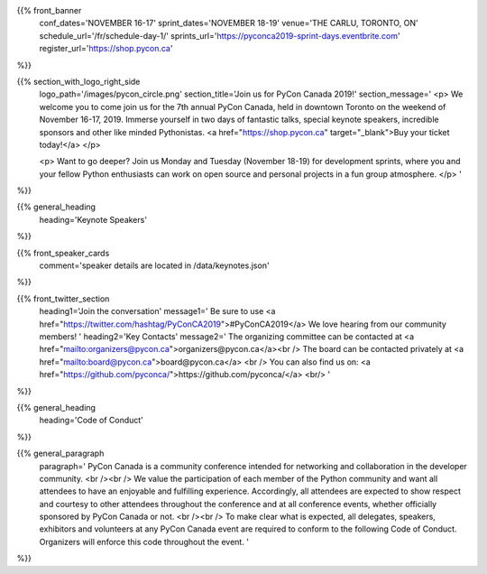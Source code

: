 .. title: PyCon Canada 2019
.. slug: index
.. date: 2019-09-16 20:27:22 UTC+04:00
.. type: text
.. template: landing_page.tmpl


{{% front_banner
    conf_dates='NOVEMBER 16-17'
    sprint_dates='NOVEMBER 18-19'
    venue='THE CARLU, TORONTO, ON'
    schedule_url='/fr/schedule-day-1/'
    sprints_url='https://pyconca2019-sprint-days.eventbrite.com'
    register_url='https://shop.pycon.ca'
%}}

{{% section_with_logo_right_side
    logo_path='/images/pycon_circle.png'
    section_title='Join us for PyCon Canada 2019!'
    section_message='
    <p>
    We welcome you to come join us for the 7th annual PyCon Canada, held in downtown Toronto on the weekend of November 16-17, 2019. Immerse yourself in two days of fantastic talks, special keynote speakers, incredible sponsors and other like minded Pythonistas. <a href="https://shop.pycon.ca" target="_blank">Buy your ticket today!</a>
    </p>

    <p>
    Want to go deeper? Join us Monday and Tuesday (November 18-19)  for development sprints, where you and your fellow Python enthusiasts can work on open source and personal projects in a fun group atmosphere.
    </p>
    '
%}}

{{% general_heading
    heading='Keynote Speakers'
%}}

{{% front_speaker_cards
    comment='speaker details are located in /data/keynotes.json'
%}}

{{% front_twitter_section
    heading1='Join the conversation'
    message1='
    Be sure to use <a href="https://twitter.com/hashtag/PyConCA2019">#PyConCA2019</a>
    We love hearing from our community members!
    '
    heading2='Key Contacts'
    message2='
    The organizing committee can be contacted at <a href="mailto:organizers@pycon.ca">organizers@pycon.ca</a><br />
    The board can be contacted privately at <a href="mailto:board@pycon.ca">board@pycon.ca</a> <br />
    You can also find us on: <a href="https://github.com/pyconca/">https://github.com/pyconca/</a> <br/>
    '
%}}

{{% general_heading
    heading='Code of Conduct'
%}}

{{% general_paragraph
    paragraph='
    PyCon Canada is a community conference intended for networking and
    collaboration in the developer community.
    <br /><br />
    We value the participation of each member of the Python community and want
    all attendees to have an enjoyable and fulfilling experience. Accordingly,
    all attendees are expected to show respect and courtesy to other attendees
    throughout the conference and at all conference events, whether officially
    sponsored by PyCon Canada or not.
    <br /><br />
    To make clear what is expected, all delegates, speakers, exhibitors and
    volunteers at any PyCon Canada event are required to conform to the
    following Code of Conduct. Organizers will enforce this code throughout
    the event.
    '
%}}


